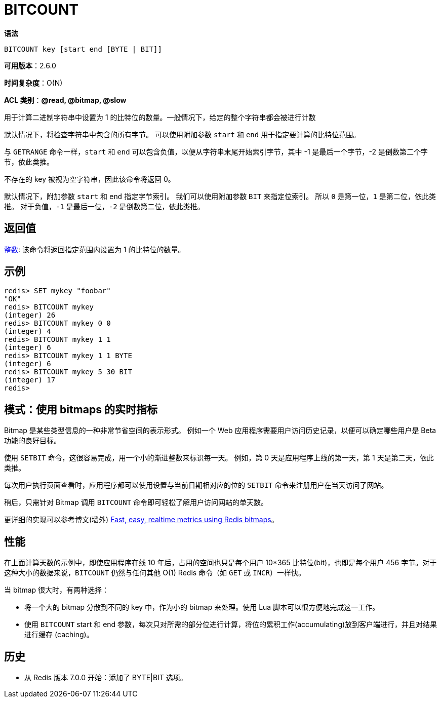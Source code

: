 = BITCOUNT

**语法**

[source,text]
----
BITCOUNT key [start end [BYTE | BIT]]
----

**可用版本**：2.6.0

**时间复杂度**：O(N)

**ACL 类别**：**@read, @bitmap, @slow**

用于计算二进制字符串中设置为 1 的比特位的数量。一般情况下，给定的整个字符串都会被进行计数

默认情况下，将检查字符串中包含的所有字节。 可以使用附加参数 `start` 和 `end` 用于指定要计算的比特位范围。

与 `GETRANGE` 命令一样，`start` 和 `end` 可以包含负值，以便从字符串末尾开始索引字节，其中 -1 是最后一个字节，-2 是倒数第二个字节，依此类推。

不存在的 key 被视为空字符串，因此该命令将返回 0。

默认情况下，附加参数 `start` 和 `end` 指定字节索引。 我们可以使用附加参数 `BIT` 来指定位索引。 所以 `0` 是第一位，`1` 是第二位，依此类推。 对于负值，`-1` 是最后一位，`-2` 是倒数第二位，依此类推。

== 返回值

https://redis.io/docs/reference/protocol-spec/#resp-integers[整数]: 该命令将返回指定范围内设置为 1 的比特位的数量。

== 示例

[source,text]
----
redis> SET mykey "foobar"
"OK"
redis> BITCOUNT mykey
(integer) 26
redis> BITCOUNT mykey 0 0
(integer) 4
redis> BITCOUNT mykey 1 1
(integer) 6
redis> BITCOUNT mykey 1 1 BYTE
(integer) 6
redis> BITCOUNT mykey 5 30 BIT
(integer) 17
redis>
----

== 模式：使用 bitmaps 的实时指标

Bitmap 是某些类型信息的一种非常节省空间的表示形式。 例如一个 Web 应用程序需要用户访问历史记录，以便可以确定哪些用户是 Beta 功能的良好目标。

使用 `SETBIT` 命令，这很容易完成，用一个小的渐进整数来标识每一天。 例如，第 0 天是应用程序上线的第一天，第 1 天是第二天，依此类推。

每次用户执行页面查看时，应用程序都可以使用设置与当前日期相对应的位的 `SETBIT` 命令来注册用户在当天访问了网站。

稍后，只需针对 Bitmap 调用 `BITCOUNT` 命令即可轻松了解用户访问网站的单天数。

更详细的实现可以参考博文(墙外) https://blog.getspool.com/2011/11/29/fast-easy-realtime-metrics-using-redis-bitmaps[Fast, easy, realtime metrics using Redis bitmaps]。

== 性能

在上面计算天数的示例中，即使应用程序在线 10 年后，占用的空间也只是每个用户 10*365 比特位(bit)，也即是每个用户 456 字节。对于这种大小的数据来说，`BITCOUNT` 仍然与任何其他 O(1) Redis 命令（如 `GET` 或 `INCR`）一样快。

当 bitmap 很大时，有两种选择：

* 将一个大的 bitmap 分散到不同的 key 中，作为小的 bitmap 来处理。使用 Lua 脚本可以很方便地完成这一工作。
* 使用 `BITCOUNT`  start 和 end 参数，每次只对所需的部分位进行计算，将位的累积工作(accumulating)放到客户端进行，并且对结果进行缓存 (caching)。

== 历史

* 从 Redis 版本 7.0.0 开始：添加了 BYTE|BIT 选项。